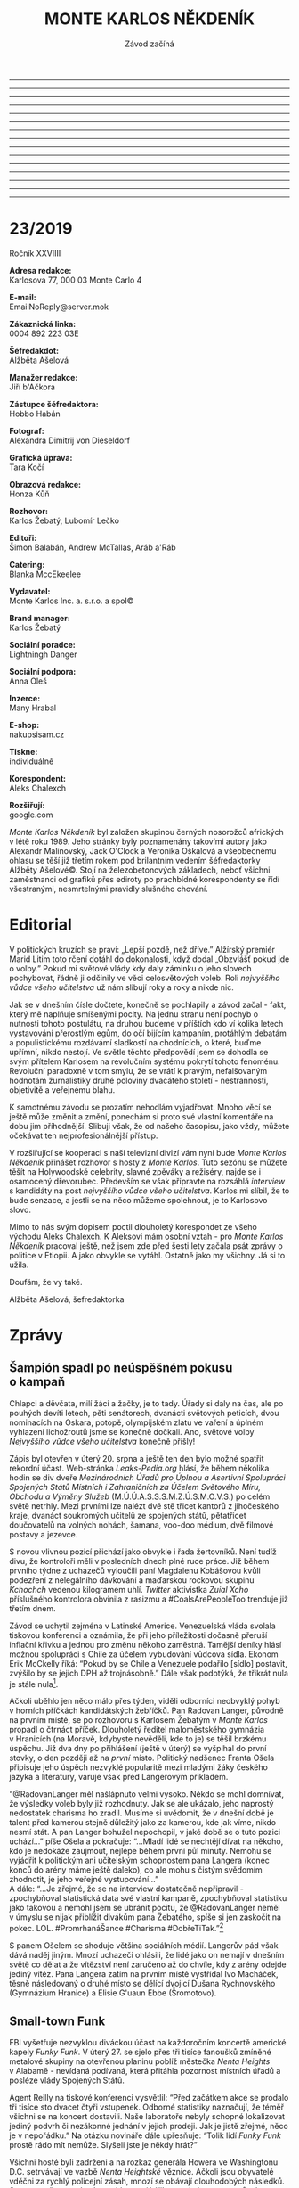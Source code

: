 # -*-eval: (set-input-method "czech-qwerty"); eval: (setq-local org-footnote-section "Poznámky");-*-
:stuff:
#+STARTUP: fnadjust
------------------------------------------------------------------
#+OPTIONS: ::t
# Toggle fixed-width sections
------------------------------------------------------------------
#+OPTIONS: ':t
# Toggle smart quotes
------------------------------------------------------------------
#+OPTIONS: \n:t
# newline = new paragraph
------------------------------------------------------------------
#+OPTIONS: creator:nil
# Doesn't include creator (= firm)
------------------------------------------------------------------
#+OPTIONS: f:t
# Enable footnotes
------------------------------------------------------------------
#+OPTIONS: date:nil
# Doesn't include date
------------------------------------------------------------------
#+OPTIONS: author:nil
# Doesn't include author's name
------------------------------------------------------------------
#+OPTIONS: <:nil
# Doesn't include any time/date active/inactive stamps
------------------------------------------------------------------
#+OPTIONS: |:t
# Includes tables.
------------------------------------------------------------------
#+OPTIONS: timestamp:nil
# Toggle inclusion of the creation time in the exported file
------------------------------------------------------------------
#+OPTIONS: H:3
# Exports 3 leavels of headings. 4th and on are treated as lists.
------------------------------------------------------------------
#+OPTIONS: toc:nil
# Doesn't include table of contents.
------------------------------------------------------------------
#+OPTIONS: num:nil
# Includes numbers of headings only, if they are or the 1st order.
------------------------------------------------------------------
#+OPTIONS: d:nil
# Doesn't include drawers.
------------------------------------------------------------------
#+OPTIONS: ^:t
# Toggle TeX-like syntax for sub- and superscripts. If you write ‘^:{}’, ‘a_{b}’ is interpreted, but the simple ‘a_b’ is left as it is.
:END:
#+TITLE: MONTE KARLOS NĚKDENÍK
#+SUBTITLE: Závod začíná

* 23/2019
Ročník XXVIIII

*Adresa redakce:*
Karlosova 77, 000 03 Monte Carlo 4

*E-mail:*
EmailNoReply@server.mok

*Zákaznická linka:*
0004 892 223 03E

*Šéfredakdot:*
Alžběta Ašelová

*Manažer redakce:*
Jiří b'Ačkora

*Zástupce šéfredaktora:*
Hobbo Habán

*Fotograf:*
Alexandra Dimitrij von Dieseldorf

*Grafická úprava:*
Tara Kočí

*Obrazová redakce:*
Honza Kůň

*Rozhovor:*
Karlos Žebatý, Lubomír Lečko

*Editoři:*
Šimon Balabán, Andrew McTallas, Aráb a'Ráb

*Catering:*
Blanka MccEkeelee

*Vydavatel:*
Monte Karlos Inc. a. s.r.o. a spol©

*Brand manager:*
Karlos Žebatý

*Sociální poradce:*
Lightningh Danger

*Sociální podpora:*
Anna Oleš

*Inzerce:*
Many Hrabal

*E-shop:*
nakupsisam.cz

*Tiskne:*
individuálně

*Korespondent:*
Aleks Chalexch

*Rozšiřují:*
google.com

/Monte Karlos Někdeník/ byl založen skupinou černých nosorožců afrických v létě roku 1989. Jeho stránky byly poznamenány takovími autory jako Alexandr Malinovský, Jack O'Clock a Veronika Oškalová a všeobecnému ohlasu se těší již třetím rokem pod brilantním vedením šéfredaktorky Alžběty Ašelové©. Stojí na železobetonových základech, neboť všichni zaměstnanci od grafiků přes ediroty po prachbídné korespondenty se řídí všestranými, nesmrtelnými pravidly slušného chování.
* Editorial
:Problém:
Neopraveno!!
:END:
V politických kruzích se praví: „Lepší pozdě, než dříve.” Alžírský premiér Marid Litim toto rčení dotáhl do dokonalosti, když dodal „Obzvlášť pokud jde o volby.” Pokud mi světové vlády kdy daly záminku o jeho slovech pochybovat, řádně ji odčinily ve věci celosvětových voleb. Roli /nejvyššího vůdce všeho učitelstva/ už nám slibují roky a roky a nikde nic. 

Jak se v dnešním čísle dočtete, konečně se pochlapily a závod začal - fakt, který mě naplňuje smíšenými pocity. Na jednu stranu není pochyb o nutnosti tohoto postulátu, na druhou budeme v příštích kdo ví kolika letech vystavování přerostlým egům, do očí bijícím kampaním, protáhlým debatám a populistickému rozdávámí sladkostí na chodnících, o které, buďme upřímní, nikdo nestojí. Ve světle těchto předpovědí jsem se dohodla se svým přítelem Karlosem na revolučním systému pokrytí tohoto fenoménu. Revoluční paradoxně v tom smylu, že se vrátí k pravým, nefalšovaným hodnotám žurnalistiky druhé poloviny dvacáteho století - nestrannosti, objetivitě a veřejnému blahu.

K samotnému závodu se prozatím nehodlám vyjadřovat. Mnoho věcí se ještě může změnit a změní, ponechám si proto své vlastní komentáře na dobu jim příhodnější. Slibuji však, že od našeho časopisu, jako vždy, můžete očekávat ten nejprofesionálnější přístup.

V rozšiřující se kooperaci s naší televizní divizí vám nyní bude /Monte Karlos Někdeník/ přinášet rozhovor s hosty z /Monte Karlos/. Tuto sezónu se můžete těšít na Holywoodské celebrity, slavné zpěváky a režiséry, najde se i osamocený dřevorubec. Především se však připravte na rozsáhlá /interview/ s kandidáty na post /nejvyššího vůdce všeho učitelstva/. Karlos mi slíbil, že to bude senzace, a jestli se na něco můžeme spolehnout, je to Karlosovo slovo.

Mimo to nás svým dopisem poctil dlouholetý korespondet ze všeho východu Aleks Chalexch. K Aleksovi mám osobní vztah - pro /Monte Karlos Někdeník/ pracoval ještě, než jsem zde před šesti lety začala psát zprávy o politice v Etiopii. A jako obvykle se vytáhl. Ostatně jako my všichny. Já si to užila.

Doufám, že vy také.

Alžběta Ašelová, šefredaktorka
* Zprávy
  :PROPERTIES:
  :VISIBILITY: content
  :END:
** Šampión spadl po neúspěšném pokusu o kampaň
Chlapci a děvčata, milí žáci a žačky, je to tady. Úřady si daly na čas, ale po pouhých devíti letech, pěti senátorech, dvanácti světových peticích, dvou nominacích na Oskara, potopě, olympijském zlatu ve vaření a úplném vyhlazení lichožroutů jsme se konečně dočkali. Ano, světové volby /Nejvyššího vůdce všeho učitelstva/ konečně přišly!

Zápis byl otevřen v úterý 20. srpna a ještě ten den bylo možné spatřit rekordní účast. Web-stránka /Leaks-Pedia.org/ hlásí, že během několika hodin se div dveře /Mezinárodních Úřadů pro Úplnou a Asertivní Spolupráci Spojených Států Místních i Zahraničních za Účelem Světového Míru, Obchodu a Výměny Služeb/ (M.Ú.Ú.A.S.S.S.M.Z.Ú.S.M.O.V.S.) po celém světě netrhly. Mezi prvními lze nalézt dvě stě třicet kantorů z jihočeského kraje, dvanáct soukromých učitelů ze spojených států, pětatřicet doučovatelů na volných nohách, šamana, voo-doo médium, dvě filmové postavy a jezevce.

S novou vlivnou pozicí přichází jako obvykle i řada žertovníků. Není tudíž divu, že kontroloři měli v posledních dnech plné ruce práce. Již během prvního týdne z uchazečů vyloučili paní Magdalenu Kobášovou kvůli podezření z nelegálního dávkování a maďarskou rockovou skupinu /Kchochch/ vedenou kilogramem uhlí. /Twitter/ aktivistka /Zuial Xcho/ příslušného kontrolora obvinila z rasizmu a #CoalsArePeopleToo trenduje již třetím dnem.

Závod se uchytil zejména v Latinské Americe. Venezuelská vláda svolala tiskovou konferenci a oznámila, že při jeho příležitosti dočasně přeruší inflační křivku a jednou pro změnu někoho zaměstná. Tamější deníky hlásí možnou spolupráci s Chile za účelem vybudování vůdcova sídla. Ekonom Erik McCkelly říká: "Pokud by se Chile a Venezuele podařilo [sídlo] postavit, zvýšilo by se jejich DPH až trojnásobně." Dále však podotýká, že třikrát nula je stále nula[fn:1].

Ačkoli uběhlo jen něco málo přes týden, viděli odborníci neobvyklý pohyb v horních příčkách kandidátských žebříčků. Pan Radovan Langer, původně na prvním místě, se po rozhovoru s Karlosem Žebatým v /Monte Karlos/ propadl o čtrnáct příček. Dlouholetý ředitel maloměstského gymnázia v Hranicích (na Moravě, kdybyste nevěděli, kde to je) se těšil brzkému úspěchu. Již dva dny po přihlášení (ještě v úterý) se vyšplhal do první stovky, o den později až na /první/ místo. Politický nadšenec Franta Ošela připisuje jeho úspěch nezvyklé popularitě mezi mladými žáky českého jazyka a literatury, varuje však před Langerovým příkladem.

"@RadovanLanger měl našlápnuto velmi vysoko. Někdo se mohl domnívat, že výsledky voleb byly již rozhodnuty. Jak se ale ukázalo, jeho naprostý nedostatek charisma ho zradil. Musíme si uvědomit, že v dnešní době je talent před kamerou stejně důležitý jako za kamerou, kde jak víme, nikdo nesmí stát. A pan Langer bohužel nepochopil, v jaké době se o tuto pozici uchází..." píše Ošela a pokračuje: "...Mladí lidé se nechtějí dívat na někoho, kdo je nedokáže zaujmout, nejlépe během první půl minuty. Nemohu se vyjádřit k politickým ani učitelským schopnostem pana Langera (konec konců do arény máme ještě daleko), co ale mohu s čistým svědomím zhodnotit, je jeho veřejné vystupování..."
A dále: "...Je zřejmé, že se na interview dostatečně nepřipravil - zpochybňoval statistická data své vlastní kampaně, zpochybňoval statistiku jako takovou a nemohl jsem se ubránit pocitu, že @RadovanLanger neměl v úmyslu se nijak přiblížit divákům pana Žebatého, spíše si jen zaskočit na pokec. LOL. #PromrhanáŠance #Charisma #DobřeTiTak."[fn:2]

S panem Ošelem se shoduje většina sociálních médií. Langerův pád však dává naděj jiným. Mnozí uchazeči ohlásili, že lidé jako on nemají v dnešním světě co dělat a že vítězství není zaručeno až do chvíle, kdy z arény odejde jediný vítěz. Pana Langera zatím na prvním místě vystřídal Ivo Macháček, těsně následovaný o druhé místo se dělící dvojicí Dušana Rychnovského (Gymnázium Hranice) a Elisie G'uaun Ebbe (Šromotovo).
** Small-town Funk
FBI vyšetřuje nezvyklou diváckou účast na každoročním koncertě americké kapely /Funky Funk/. V úterý 27. se sjelo přes tři tisíce fanoušků zmíněné metalové skupiny na otevřenou planinu poblíž městečka /Nenta Heights/ v Alabamě - nevídaná podívaná, která přitáhla pozornost místních úřadů a posléze vlády Spojených Států.

Agent Reilly na tiskové konferenci vysvětlil: "Před začátkem akce se prodalo tři tisíce sto dvacet čtyři vstupenek. Odborné statistiky naznačují, že téměř všichni se na koncert dostavili. Naše laboratoře nebyly schopné lokalizovat jediný podvrh či nezákonné jednání v jejich prodeji. Jak je jistě zřejmé, něco je v nepořádku." Na otázku novináře dále upřesňuje: "Tolik lidí /Funky Funk/ prostě rádo mít nemůže. Slyšeli jste je někdy hrát?"

Všichni hosté byli zadrženi a na rozkaz generála Howera ve Washingtonu D.C. setrvávají ve vazbě /Nenta Heightské/ věznice. Ačkoli jsou obyvatelé vděčni za rychlý policejní zásah, mnozí se obávají dlouhodobých následků. Starosta města v místním rozhlase vyjádřil nespokojenost se způsobem, jakým bylo s vězni naloženo. Dle jeho slov "nemá /Nenta Heights/ dostatek čtverečních metrů." Bližší zkoumání jeho výroku přineslo poznatek, že vězni nyní početně převyšují tamější policejní sbor, farmářské sdružení, accapella skupinu, rolníky, řezníky, prodavače, jejich děti a manželky[fn:3] v poměru pět ku jedné.

Nezvyklá situace však městu přinesla neočekávané benefity. Turistický ruch se zvýšil osmnáctkrát jen v průběhu jednoho dne, jak se do věznice valí matky s dětmi z celých Spojených Států za svými příbuznými, a manželé Riddleyovi využili vyvstanuvších zásobovacích problémů a založili přepravní firmu /Riddley a spol., do vězení a ven; jen za jeden den/, první soukromý podnik v okruhu padesáti kilometrů za poslední tisíciletí.

/Monte Karlos Někdenník/ bude situaci podrobně sledovat a přinese zprávy o aktuálním vývoji.
** Žalovníček žaluje
Ukrajinské soudy měly tento měsíc napilno. Kauza Ruda versus lid, na kterou byla již nasazena polovina ukrajinského policejního sboru, přinesla nový vývoj a v očích nejvyššího evropského soudce Ištvána Hubla si vysloužila titul nejsložitějšího soudního sporu století.

Vše začalo třetího srpna, kdy pan Ihor Ruda podal žalobu na mezinárodní korporaci /Amazon/ ve svém lokálním soudním okruhu. Předmět obvinění byl prostý - pan Ruda si téhož dne objednal expresní doručení bavlněných ponožek a připlatil si za doručení dronem. Následně však na svou objednávku zapomněl, a byl tudíž doveden na hranici infarktu[fn:4] při pohledu na "létající stvoření neurčitých tvarů a nepřirozených pohybů," které mu přistálo na trávníku, upustilo balíček, čímž poškodilo záhon lilií, a bez omluvy odletělo. Pan Ruda žádal odškodnění ve výši v přepočtu dvou seti tisíc korun, za zrušení poplatku za drona, expresní doručení a ponožky.

O týden později přišlo do oblastního soudu v Odesse upozornění na nezákonně nakládajícího občana - /Amazon/ podal žalobu na pana Ihora na základě statistik provedených firmou /Cambridge Analytica/ jasně ukazujících, že jeho jednání odrazovalo zákazníky /Amazonu/. Původní soudní spor byl pozastaven za účelem rozřešení, zda je jeho dokončení v souladu či rozporu s mezinárodním právem. Po panu Ihoru Rudovi vyžaduje doručovací společnost náhradu ve výši /Empire State Building/ (pokud možno v dvacetidolarovkách) a pan Ruda si najal advokáta Alexova se slibem, že až vyhraje, bude mít peněz jako, cituji, těles.

Trable však nekončily. Necelých pět dní po takzvané /Amazonské pomstě/ podal Odessovský soud na /Amazon/ žalobu nejvyššímu soudu s obviněním, že je nutí zabývat se "takovýma blbostma."[fn:5] Hned následující den podal pan Ruda u nejvyššího správního soudu žalobu na Odessovský soud za zbytečné zdržování, neboť jeho původní spor byl stále pozastaven a jeho nový spor se tímto pozastavil rovněž.

V následujících dvou týdnech se situace poněkud zklidnila, jak je vidno z pouhých třech nedůležitých obvinění na městské úrovni, z nichž se do soudní síně dostalo jen jedno - manželka pana Rudy byla liberálními médii označena za neschopnou výchovy a ukrajinské sociální služby odpověděly žádostí o odebrání jejího manžela do státní péče. Paní Rudová se brání certifikátem první pomoci z třetí třídy základní školy jako formálním důkazem o charakteru.

K novému vývoji v celé rozepři došlo až 31. srpna, kdy nezávislé internetové noviny /Rčečko/ podaly žalobu k ústavnímu soudu na pana Rudu, /Amazon/ a ukrajinský soudní systém, neboť ve čtrnácti dnech od páně Rudovy žaloby proti Odessovskému soudu u nejvyššího správního soudu k žádnému vývoji nedošlo, nebylo tedy o čem psát - fakt, který šéfredaktor /Rčečka/ Yaroslav Velychko označil za porušení listiny základních práv a svobod, článku 17, t.j. svobody slova.
* Rozhovor
  :PROPERTIES:
  :VISIBILITY: content
  :END:
Pan Radovan Langer - ředitel uznávaného gymnázia na střední Moravě, otec blíže neurčitého počtu dětí a uchazeč o místo nejvyššího vůdce všeho učitelstva. Pan Langer je vášnivý malíř, cestovatel a kuřák. /Monte Karlos/ ho pozval na rozhovor po raketovém výstupu na nejvyšší kandidátní příčku.

*Jak dlouho už pracujete jako ředitel?*

No, to už bude nějakých 35 roků.

*Co jste za tu dobu musel obětovat, abyste si tu pozici udržel?*

Já bych řekl, že, když se nad tím zamyslím, nemluvil bych o nějakých obětech. Já jsem na té pozici poměrně velice spokojený.

*Vy také učíte, že? Češtinu.*

Ano, jako ředitel taky musím čas od času vyučovat.

*Jaký je váš vztah s žáky. Jste mezi nimi oblíbený?*

Tak, to chcete, abych se takhle hodnotil.

*Skoro i jo.*

Sebereflexe je dobrá, ale tady bych řekl, že to není úplně na místě. Myslím si, že pokud trochu víte jak to dnes ve školství vypadá,
 myslím, že na to nakolik je těžké se žákům zavděčit jsem na tom poměrně dobře.

*Jakožto ředitel se musíte potkávat a být v úzkém kontaktu s učiteli. Jak to vypadá s nimi? Jaký máte vztah s učiteli na své škole?*

No, já jsem s kantory poměrně spokojený.

/Poměrně/ *spokojený. To je důležité. Dostali jsme anonymní zprávy, že ve vaší škole máte smlouvu s jistým panem Ivem ohledně nástupnictví na trůn. Můžete se k tomu nějak vyjádřit?*

Narážíte patrně na pana zástupce. Chcete tím naznačit, že už jsem ve funkci dlouho?

*To ani ne. Můžete na to klidně odpovědět.*

Vzhledem k tomu, jak zástupce pracuje a že jeho spolupráce s ředitelem je poměrně úzká, tak je celkem logické, že jako první uvažovaný
 člověk je právě ten zástupce.

*Takže vy na tom nevidíte nic zvláštního?*

Ne, myslím, že to je běžná praxe na více školách. Zástupce, který je dobře obeznámený s funkcí ředitele následně funkci ředitele
 vykonává.

*Já bych se nyní s dovolením přesunul do vašeho osobnějšího života. Vy rád cestujete, že?*

Ano.

*Co je vaše nejoblíbenější místo, kam jste kdy vycestoval?*

Tak, mám nějaké přítele v Amsterodamu v Holandsku. Tam rád jezdívám.

*Měříte své zahraniční cesty a jejich vzdálenost na hrnky kafe?*

Popravdě nevím, na co narážíte.

*Já na nic, ale vy často narážíte na ty hrnky.*

No, jestli vám připadá, že piji během svých cest...

*Mám takové informace.*

Za prvé by mě zajímalo, odkud takovéto informace...

*Žurnalistika. Žurnalistika, pane Langer. Žurnalistika. Máme své zdroje.*

Velice nepříjemné. S tím by se mělo něco dělat.

*Mám to brát jako slib v případě, že byste byl zvolen nejvyšším vůdcem všeho učitelstva, že se s žurnalistikou musí něco dělat?*

No neee, to samozřejmě. Je spousta věcí, se kterými by se mělo něco dělat.

A k té kávě, já si myslím, že každý pije jiné množství kávy. Předpokládám, že spousta lidí nepije žádnou a potom jim to může připadat hodně. Chci tím říct, že pro každého je velké množství něco jiného; je to dost relativní pojem. Takže možná, že piji víc kávy, než jiným připadá běžné, ale rozhodně si nemyslím, že by bylo nutné se nad tím pozastavovat. Nicméně, když o tom mluvíte, neměl byste nějakou kávu?

*Kolik hrnků kafe je to do Londýna?*

Tam jsem dlouho nebyl. Když se nad tím zamyslím, záleží na tom, jak jedu. Samozřejmě, pokud člověk jede taxíkem, tak je to příjemné a
 rychlé; sice trošku dražší, ale tolik kávy nevypiji. Někdy si i trochu prospím.

*Tak namátkou, třeba.*

No, pamatuji si, že kdysi jsem jel do Holandska se školou. A to jsme hodně zastavovali tak jsem si nějakou tu kávu dal. To mohlo být
 poměrně více káv, možná tak deset za tu cestu.

*Ano, přiměřené množství.*

*Zmínil jste, že pracujete v umělecké branži. Jak dlouho vám trvá nakreslit obraz?*

Zajímavá otázka, ale hůře se na ní odpovídá. Je vidět, že nemáte představu o tom, jak taková tvorba probíhá.

*Já jsem žurnalista, že, ne umělec.*

To se nedá říct. Podívejte, já tvořím pro radost. Peněz mám dost, mám zaměstnání, takže pro mě je to koníček. A když tvoříte, tak
 nehledíte na čas. Věci děláte, protože vás to baví. Tady je těžké mluvit, kolik děláte času. Já si to neměřím.

*Dobře. Napíšeme šest hodin.*

Prosím?

*Napíšeme šest hodin a jdeme dál. Co s tím obrazem potom děláte, když už jste ho nakreslil.*

No, jak jsem zmínil, mám nějaké přátele v Holandsku, takže s nimi vystavujeme, popřípadě vystavuji tady v Česku. Někdy sám. Myslím, že
 pro toho umělce je to takový způsob jak tu práci nejlépe ocenit. To, že ji může ukázat.

*Stalo se vám někdy, že byste poškodil plátno kvůli nedopalku z cigarety?*

Já jsem ve věku, kdy je dobré si trochu užívat života.

*Někdo by namítl, že užívaní si života tím, že se zkracuje, není efektivní, ale je to váš život, že?*

To záleží na přístupu. Já si zase říkám, že si budu užívat, protože nevím, kolik času ještě mám. Můžete si život šetřit a prodlužovat
 a celou dobu nedělat nic zajímavého, nebo si ho můžete užít. Stejně nevíte, kolik máte času.

*My jsme zde u nás v Monte Karlu našli jeden váš obraz, který bych nejlépe popsal jako portrét rýže. Jak dlouho vám trval nakreslit právě tento obraz?*

Jak dlouho trvá nakreslit takovýto obraz? No, předem je nutné si uvědomit, že nejde o kreslení. Je dobré si uvědomit, že ta technika
 je o něco jiná a řekl bych, že tady je důležitý ten tvůrčí proces. I to, že takovéto obrazy většinou nevzniknou na první pokus.

*Kolik rýže jste takhle rozsypal, než se vám podařilo najít ten správný obraz?*

Myslíte si snad, že je škoda té rýže?

*Já ne, ale někdo v Indii by možná mohl.*

Podívejte se, to je jestli si dám na večeři misku rýže, nebo jestli ji použiji jako umělecké dílo... Je to mnohem lepší, než kdybych
 používal něco jiného. Na to také nemůžete hledět - všechny barvy jsou jedovaté. O tom s vámi snad ani nechci diskutovat. O nějakých logických tématech. To moc neuznávám.
Ale co se takového díla týče, mě jde spíš o tu relaxaci. Při té tvorbě...

*Ať na to padne, kolik na to padne rýže.*
Na to dílo nebylo potřeba velké množství rýže. Navíc, ta rýže se dá použít znovu. Když jednou uschne, můžu ji použít dokola. O rýži
 nemám zájem více se bavit.

*Co je vaším nejoblíbenějším subjektem?*

Nechci být hrubý, ale zdá se mi, že je tady znatelné, že nerozumíte tomu, na co se ptáte.

*To vadí?*

Asi se těžko dá říct, že mám oblíbený subjekt. Jak můžete vidět, ať už je to ta rýže nebo jiná díla, která dělám v poslední době, tak
 spíše dělám abstraktní díla. Určit nějaký oblíbený subjekt je poměrně těžké.

*Dobře. Poslední otázku, když už jste tu rýži přinesl zpátky, vy říkáte, že až uschne, tak ji použijete znova. Časem určitě bude nepoužitelná. Jaký je ve vaší domácnosti poločas rozpadu rýže?*

Víte, mě by zajímalo, jestli svými otázkami něco sledujete.

*Já něco sleduji, ale vy na to nepřijdete.*

V tom případě, o poločasu rozpadu rýže nevím, obávám se, zhola nic.
*** Random otázka dne
*Kolik slepicí je potřeba k přeprání slona?*

 Já bych řekl, že záleží na tom, jak zdatné jsou ty slepice a jak starý je ten slon.

*Můžete nám dát nějaké rozmezí?*

Pokud má ten slon aspoň tři tuny, tak těch slepicí stačí deset.
*** Kampaň
*Jste velice populární mezi mladými studenty českého jazyka. Proč si myslíte, že tomu tak je?*

To by mě zajímalo, na čem zakládáte takovou otázku.

*Statistiky, statistiky.*

Asi v tom hraje roli, že já třídy nemusím připravovat k maturitě, takže já se snažím ty hodiny vést tak, aby vedly spíše k tomu
 porozumění k věcem. Někdy je dost těžké pobavit se s dětmi. Dnešní mládež se moc bavit nechce. Ale řekl bych, že moje výuka je taková volnější.

Ten, kdo je potom dostane, už si je řádně vede podle svých představ k maturitě. Já se snažím spíš o takový vhled do toho, jak ta problematika vypadá, než že bych zakládal na znalostech, které jsou k maturitě potřeba.

*Jakou strategii hodláte v aréně použít proti svým soupeřům?*
Je to docela boj na slepo. Já si myslím, že ze začátku je dobré vyčkávat. Uvidíme, čas ukáže.

*Proč by měli lidé podpořit někoho ve vaší fyzické kondici, specificky na tak náročnou práci jako vůdce učitelstva?*

Já si nemyslím, že na takovouto pozici je potřeba fyzická kondice. To si myslím, že je to irelevantní.

*Pan Ivo Macháček je v současné době vaším největším a nejnebezpečnějším soupeřem. Vy jste v žebříku na nejvyšším místě. Je něco, co byste nám o něm chtěl říct před vstupem do arény?*

Já bych jenom řekl, že je to velmi dobrý kolega.

*Můžeme čekat nějakou alianci mezi vámi dvěma? Aspoň dočasně?*

Já si myslím, že on má spolupráce se mnou dostatek v poli profesním.

*Co hodláte přinést světu jako vůdce učitelstva?*

Já bych řekl, že je třeba přistupovat k učitelství s klidem.

*Takže "relaxujte."*

Podívejte se, jak kantoři v dnešní době stresují studenty. Vedou je k dobrým výsledkům. Myslím, že ze strany těch studentů by mnohdy
 bylo potřeba nadšení a zájem. Výuka v dnešní době tíhne k mechanickému učení.

*Je to tedy váš cíl, byl-li byste zvolen?*

Já bych řekl, že ano.

*Co by byla ta první věc, kterou změníte na současném režimu?*

Víte, já jsem poměrně spokojený.
*** Rychlá střelba[fn:6]
*Kdy jste začal kouřit?*

Kouřil jsem už když jsem byl mladý, to jsem to zkoušel--

*Kdy skončí svět?*

Těžko říct. To nikdo neví.

*Kolik cigaret dokážete vykouřit naráz?*

Naráz? Myslíte, že kouřím cigarety naráz. Já kouřím spíše doutníky.

*Jste muž?*

Ano.

*Správná odpověď je "ne," protože to není v textu.*

*Pokud R. Langer vykouří dvacet cigaret denně a Macháček zapomene zavřít dveře do ředitelny, kolik cigaret neúmyslně vykouří Vlčková?*

Já si myslím, že pasivní kouření se zbytečně přehání. 

*Doplňte následující věty:*

*1. Moje škola je*

Tradiční.

*2. Nejraději mám*

Kávu.

*3. Učitelé mě*

Neobtěžují.

*4. Macháček je*

Můj dobrý kolega.
*** Korespondence
Do /Monte Karla/ nám došel dopis od Elišky Oslové:

Pane řediteli,

Možná si na mě nevzpomínáte. Před osmi lety jsem maturovala ve vaší škole, třída 4.B. Když jsem se doslechla, že kandidujete na vůdce učitelstva, nemohla jsem uvěřit svým uším. Vy a vůdce? Nevím jak vy, ale já si živě pamatuji ten den, kdy jste přišel do třídy a  představil jste se nám.

Píši vám s jednou jednoduchou otázkou: Jak dlouho si myslíte, že vás před námi vaše pozice uchrání? Jistě ne věčně...

S pozdravem,
Eliška Oslová, generální ředitelka ústavu pro duševně neschopné a kultovní hlava Sekty nesplněné pomsty

 *Odpovíte?*

 Já bych Elišce vzkázal, že škola je mnohdy větší blázinec, než ústav, ve kterém pracuje. Takže by to možná byla příjemná změna.
*** Závěrečný proslov
*Kdybych vám ukázal člověka, který vás nepodporuje, a by byste ho měl přilákat na svojí stranu krátkým proslovem, jaký by ten proslov byl?*

 Jaký by ten proslov byl? Měl by být přesvědčivý, krátký, výstižný, vtipný... Asi takový.
* Korespondent
_Volby v Mas´Er-ati._

/Od našeho nestálého korespondenta na Předním, Středním, Zadním, Blízkém, Dálném, Horním a Dolním východě/

V nejbizarnější a nejzáhadnější zemi Blízkého východu, Odpojeném arabském emirátu Mas´Er-ati abd al-Džamal ha-Mámí Habdí is´Ídí Qúrí Abdul-Í, proběhne v polovině příštího týdne zcela jedinečná politická událost – nesvobodné nepřímé nerovné demokratické volby, které se v tomto státě konají vždy jednou za sto dvacet let. 

Systém mas´Er-atských voleb je ve světě vskutku raritní, Mas´Er-aťané však ústy svého státního mluvčího prohlašují, že je to systém dokonalý. A mají ke svému tvrzení mnoho dobrých důvodů. Jejich prvním, nikoli však nejdůležitějším argumentem je suma absolutního i relativního bohatství, které tento orientální ministáteček produkuje v objektivizovaném přepočtu na jednoho svého obyvatele. Zahraniční pozorovatelé a kritici mas´Er-atského systému ovšem tato vyjádření mírní, ne-li přímo zpochybňují jako „těžko verifikovatelné“ s poukazem na „obtížně přijatelný“ fakt, že takzvaný státní mluvčí je zároveň mas´Er-atským emírem, přičemž je dobré mít na paměti, že emír Al-Fieri Er´Ne-es To je v Mas´Er-ati nedotknutelný, nesesaditelný, neodpovědný, nestíhatelný, nežalovatelný, nesouditelný a neodsouditelný, nekontrolovatelný, nehodnotitelný a nekritizovatelný. Někteří pozorovatelé dodávají, že emír je podle všeho zřejmě i nesmrtelný, pro méně radikální je přinejmenším neviditelný. Obě skupiny přitom jen různě vykládají skutečnost, že emíra už sto devatenáct let nikdo na vlastní oči neviděl ani ho neslyšel: posledních deset let komunikuje se světem výhradně prostřednictvím svého twiterového účtu;  předtím (od roku 1950) vydával jeho palác tiskové zprávy, zatímco celou první polovinu 20. století nekomunikoval vůbec s tím, že emír potřebuje klid na práci, kterou odvádí výhradně pro blaho lidu emirátu, a že lid emirátu je prokazatelně blažen, neboť to uvádějí výstupy Nejvyššího statistického úřadu emirátu Mas´Er-ati, a lid, který je blažen, po svém emírovi již nic jiného nežádá, natož tiskové zprávy – které by navíc emíra od práce zdržovaly. Tuto takzvanou Al-Fieriho doktrínu sice několik politologů zpochybnilo poukazem na skutečnost, že emír je předsedou Nejvyššího statistického úřadu emirátu Mas´er-ati, což by mohlo hodnotu výstupů tohoto úřadu poněkud problematizovat, státní mluvčí emirátu se nicméně proti takovým lžím vždy ostře ohradil s tím, že hodnotit nehodnotitelnou osobu emíra je nepřípustné, nepřijatelné, neakceptovatelné, nechutné, neetické, nemorální, nemravné, stupidní a blbé.  

Právě nepřehledná situace vede v posledku některé kritiky režimu k úvahám, že emír Al-Fieri Er´Ne-es To vůbec neexistuje; sami Mas´Er-aťané však proti takovým nepodloženým zprávám důrazně protestují formou petic, otevřených dopisů, deklarací a masových demonstrací s odkazem na skutečnost, že Al-Fieri byl řádně zvolen v posledních volbách a že zpochybňování jeho existence je zpochybňováním výsledku demokratických voleb, což je nepřípustné, nepřijatelné, neakceptovatelné, nechutné, neetické, nemorální, nemravné, stupidní a blbé. V poslední twiterové zprávě emirát ústy svého mluvčího žádá, aby každý, kdo tvrdí, že emír neexistuje, své tvrzení dokázal.

Bez ohledu na osobu emíra Al-Fieriho, výše vzpomenutý Nejvyšší statistický úřad emirátu dodává na svých webových stránkách řadu výstupů, které podporují mas´Er-atskou tezi, že jejich emirát patří v mnoha směrech ke světové špičce. Matematický ústav Akademie přípustných věd emirátu Mas´Er-ati, který pro Nejvyšší statistický úřad zpracovává potřebné odborné analýzy, prokázal, že emirát je nezpochybnitelně nejbohatším státem světa. Bohatství emirátu je založeno na tzv. pokrokové doktríně sdílení, tak jak ji zakotvuje pozoruhodná Ústava emirátu, která ve své preambuli na prvním místě říká a prohlašuje, že „v emirátu Mas´Er-ati jsou si všichni rovni“ a „lid emirátu a jeho emír jedno jsou“. V hlavě jedna téhož dokumentu pak vyhlašuje revoluční tezi „vše je všech“. Všichni Mas´Er-aťané tak sdílejí veškeré své osobní bohatství se svým emírem, s nímž podle dikce ústavy tvoří jednot(k)u, a emír je tudíž jediným držitelem 100% bohatství celého emirátu. Dlužno dodat, že v Mas´Er-ati neexistuje jiné než soukromé vlastnictví. To činí z emíra Al-Feriho suverénně nejbohatšího muže planety, neboť na světě není jiný stát, v němž by jeden člověk vlastnil 100% jeho bohatství. Neubírá to přitom na bohatosti všech obyčejných obyvatel emirátu, kteří na základě pokrokové doktríny sdílení disponují stejným objemem bohatství jako jejich emír. V desetimilionovém emirátě tak dosahuje celkový úhrn státního bohatství úctyhodnou 1 000 000 000%. Není divu, že státní mluvčí v minulosti několikrát navrhl tvůrce pokrokové doktríny sdílení, emíra Al-Fieriho, na Nobelovu cenu za ekonomii. Byl však odmítnut s odůvodněním, že Matematický ústav APV EM nepodal vědecké důkazy platnosti doktríny a že objektivitu práce ústavu zpochybňuje fakt, že emír Al-Fieri je jejím šéfem, což je ve světě nebývalé a „budí to určité pochybnosti“. Proti tomu se prostřednictvím svého mluvčího vymezil sám emír Al-Fieri s tím, že je to politováníhodné zasahování do vnitřních záležitostí země a hrubá urážka morální integrity lidu emirátu, kteří se svým emírem tvoří nerozbornou jednot(k)u,  zatímco státní mluvčí konstatoval, že takové hodnocení od třetího subjektu, který se „rád vidí jako nezávislý“ je nepřípustné, nepřijatelné, neakceptovatelné, nechutné, neetické, nemorální, nemravné, stupidní a blbé, a vyzval na svém twiterovém účtu každého, kdo s tím nesouhlasí, aby to dokázal.

Pokračování příště
* Poznámky

[fn:1] Matematik Adam West je otevřen filozofickým debatám na toto téma.

[fn:2] https://twitter.com/Ošela_Hošela?lang=cz

[fn:3] Tedy, slovy pana starosty, "úplně všechny."

[fn:4] Jeho slova

[fn:5] Řekl pan Buhaj, advokát najatý oblastním soudem na tiskové konferenci v Kyjevu.

[fn:6] Tazatel položí otázku. Tazač má sedm vteřin na odpověď. Po sedmi vteřinách se tazatel přesune na další otázku a tazač ztrácí možnost odpovědi.
